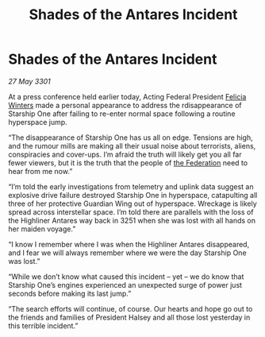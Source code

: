 :PROPERTIES:
:ID:       26a31cd4-2cba-4a49-a5b8-4172d7d6f96d
:END:
#+title: Shades of the Antares Incident
#+filetags: :3301:galnet:

* Shades of the Antares Incident

/27 May 3301/

At a press conference held earlier today, Acting Federal President [[id:b9fe58a3-dfb7-480c-afd6-92c3be841be7][Felicia Winters]] made a personal appearance to address the rdisappearance of Starship One after failing to re-enter normal space following a routine hyperspace jump. 

“The disappearance of Starship One has us all on edge. Tensions are high, and the rumour mills are making all their usual noise about terrorists, aliens, conspiracies and cover-ups. I’m afraid the truth will likely get you all far fewer viewers, but it is the truth that the people of [[id:d56d0a6d-142a-4110-9c9a-235df02a99e0][the Federation]] need to hear from me now.” 

“I’m told the early investigations from telemetry and uplink data suggest an explosive drive failure destroyed Starship One in hyperspace, catapulting all three of her protective Guardian Wing out of hyperspace. Wreckage is likely spread across interstellar space. I’m told there are parallels with the loss of the Highliner Antares way back in 3251 when she was lost with all hands on her maiden voyage.” 

“I know I remember where I was when the Highliner Antares disappeared, and I fear we will always remember where we were the day Starship One was lost.” 

“While we don’t know what caused this incident – yet – we do know that Starship One’s engines experienced an unexpected surge of power just seconds before making its last jump.” 

“The search efforts will continue, of course. Our hearts and hope go out to the friends and families of President Halsey and all those lost yesterday in this terrible incident.”
